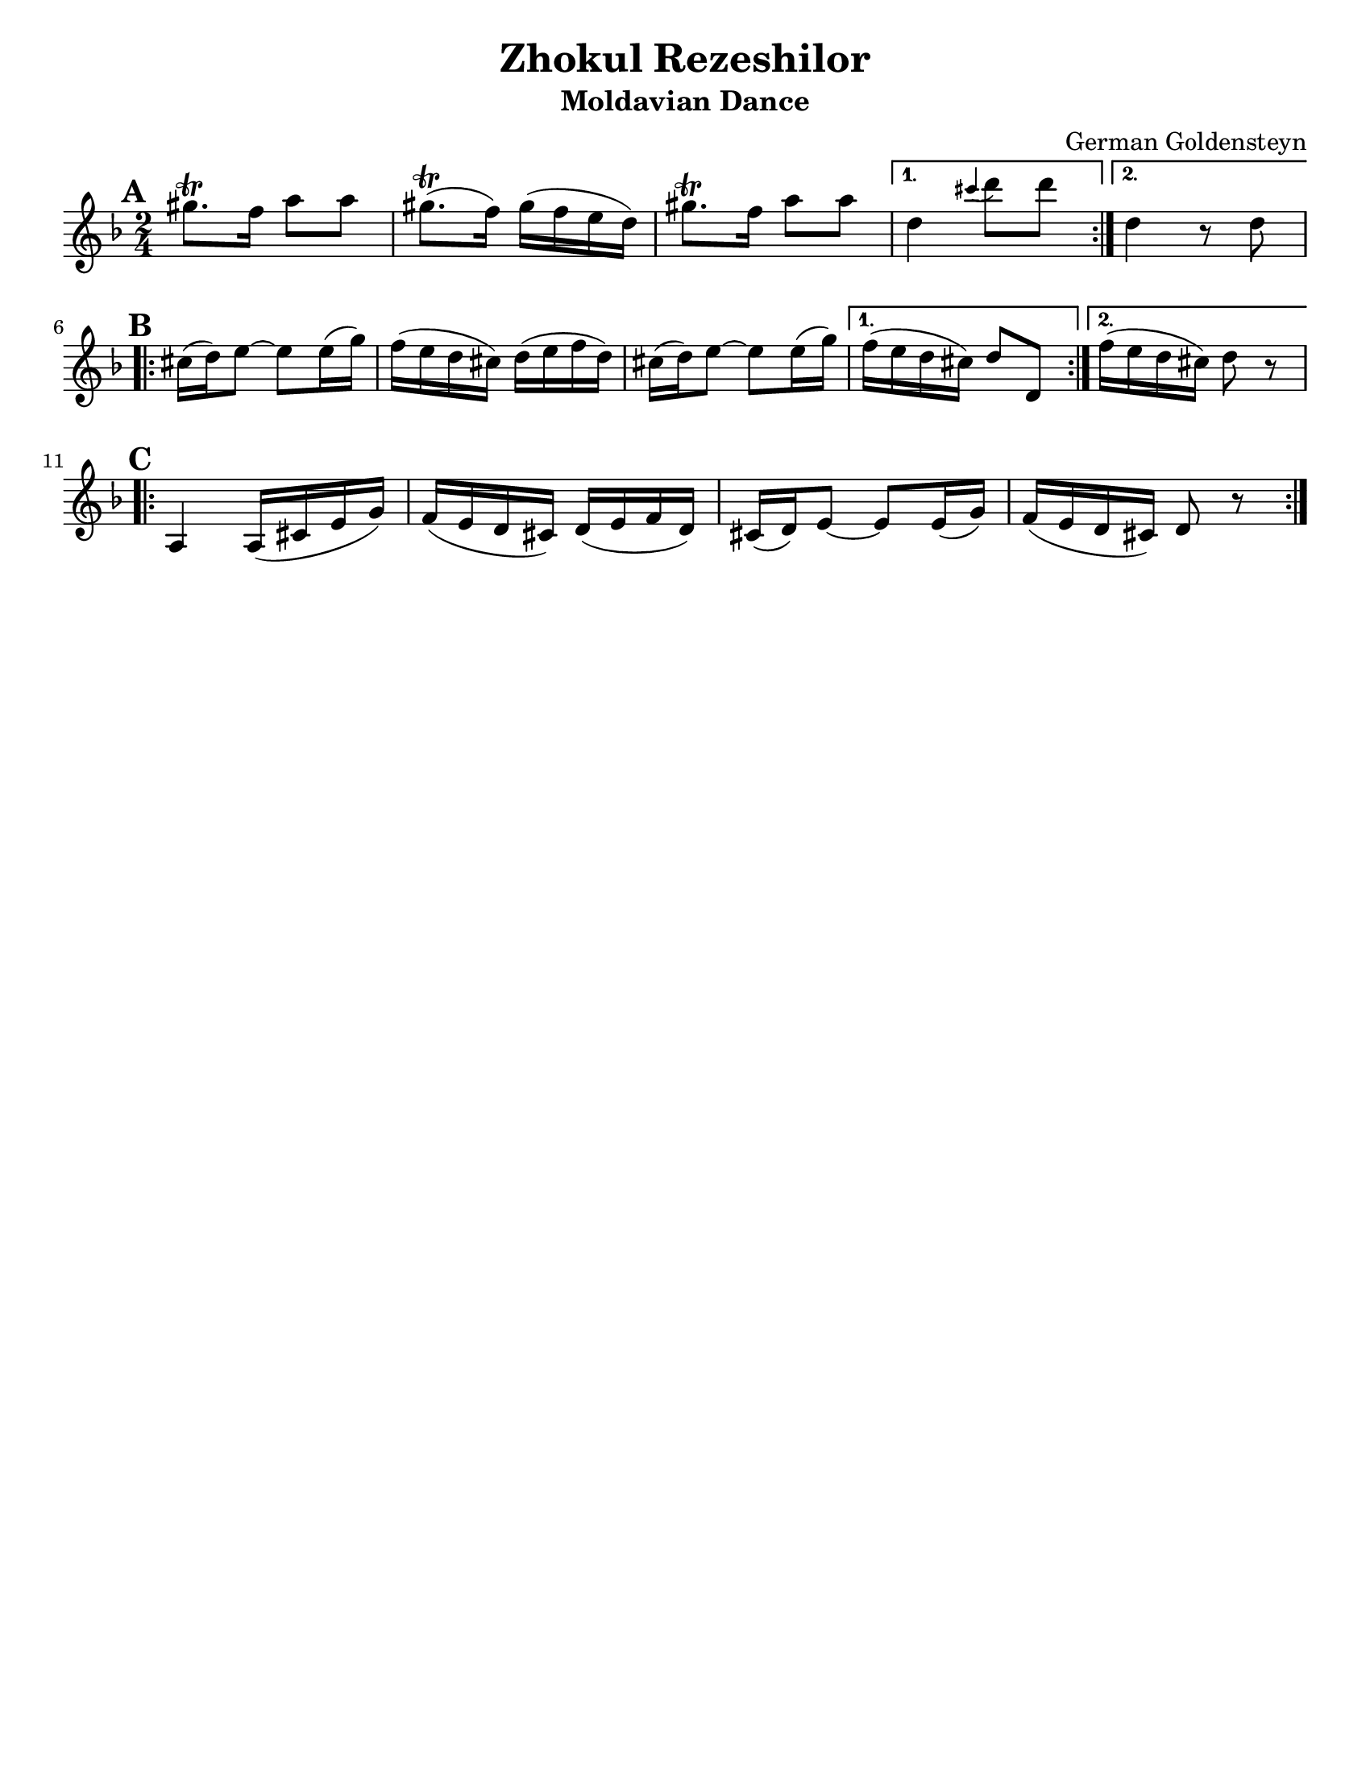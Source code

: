 \version "2.18.0"

\paper{
  tagline = ##f
  print-all-headers = ##t
  #(set-paper-size "letter")
}
date = #(strftime "%d-%m-%Y" (localtime (current-time)))

%\markup{ \italic{ " Updated " \date  }  }

%\markup{ Got something to say? }

%#################################### Melody ########################
melody = \transpose d c \relative c''' {
  \clef treble
  \key e \minor
  \time 2/4
  \set Score.markFormatter = #format-mark-box-alphabet

  %\partial 16*3 a16 d f   %lead in notes

  \repeat volta 2{
  \mark \default
    ais8.\trill g16 b8 b
    ais8.\trill (g16)ais(g fis e)|
    ais8.\trill g16 b8 b

  }
  \alternative {
    { e,4 \grace dis' (e8) e }
    { e,4 r8 e \break}
  }

  \repeat volta 2{
  \mark \default
    dis16 (e) fis8~fis fis16(a)|
    g16(fis e dis) e( fis g e)|
    dis16 (e) fis8~fis fis16(a)|

  }
  \alternative {
    {g16(fis e dis)e8 e, }
    {g'16(fis e dis) e8 r \break}
  }

  \repeat volta 2{
  \mark \default
    b,4 b16(dis fis a)|
    g16(fis e dis)e(fis g e)|
    dis16 (e) fis8~fis fis16(a)|
    g16(fis e dis)e8 r

  }

}
%################################# Lyrics #####################
%\addlyrics{  }
%################################# Chords #######################
harmonies = \chordmode {

}

\score {
  <<
    \new ChordNames {
      \set chordChanges = ##t
      \harmonies
    }
    \new Staff \melody
  >>
  \header{
    title= "Zhokul Rezeshilor"
    subtitle="Moldavian Dance"
    composer= "German Goldensteyn"
    instrument =""
    arranger= ""
  }
  \layout{indent = 0.0\cm }
  \midi{
    \tempo 4 = 120
  }
}
